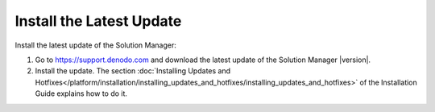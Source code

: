 Install the Latest Update
=========================

Install the latest update of the Solution Manager:

1. Go to https://support.denodo.com and download the latest update of the Solution Manager |version|.

2. Install the update. The section :doc:`Installing Updates and Hotfixes</platform/installation/installing_updates_and_hotfixes/installing_updates_and_hotfixes>` of the Installation Guide explains how to do it.
